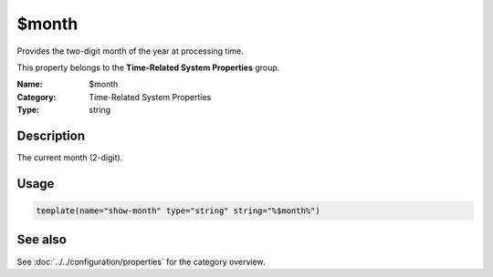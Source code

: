 .. _prop-system-time-month:
.. _properties.system-time.month:

$month
======

.. index::
   single: properties; $month
   single: $month

.. summary-start

Provides the two-digit month of the year at processing time.

.. summary-end

This property belongs to the **Time-Related System Properties** group.

:Name: $month
:Category: Time-Related System Properties
:Type: string

Description
-----------
The current month (2-digit).

Usage
-----
.. _properties.system-time.month-usage:

.. code-block:: rsyslog

   template(name="show-month" type="string" string="%$month%")

See also
--------
See :doc:`../../configuration/properties` for the category overview.
